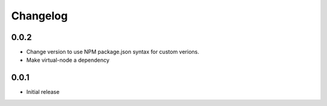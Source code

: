 =========
Changelog
=========


0.0.2
-----

* Change version to use NPM package.json syntax for custom verions.
* Make virtual-node a dependency

0.0.1
-----
* Initial release
